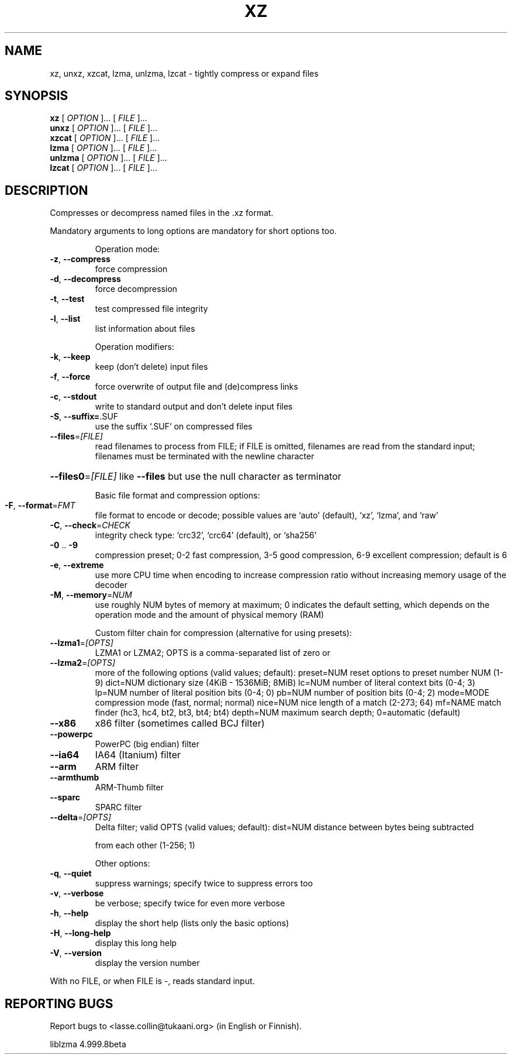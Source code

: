 .\" generated by help2man 1.36,
.\"
.\" Modified by Jonathan Nieder <jrnieder@gmail.com>.
.\"
.\" This file has been put into the public domain.
.\" You can do whatever you want with this file.
.\"
.TH XZ "1" "May 2009" "XZ Utils" "User Commands"
.SH NAME
xz, unxz, xzcat, lzma, unlzma, lzcat \- tightly compress or expand files
.SH SYNOPSIS
.B xz
.RI "[ " OPTION " ]... [ " FILE " ]..."
.br
.B unxz
.RI "[ " OPTION " ]... [ " FILE " ]..."
.br
.B xzcat
.RI "[ " OPTION " ]... [ " FILE " ]..."
.br
.B lzma
.RI "[ " OPTION " ]... [ " FILE " ]..."
.br
.B unlzma
.RI "[ " OPTION " ]... [ " FILE " ]..."
.br
.B lzcat
.RI "[ " OPTION " ]... [ " FILE " ]..."
.SH DESCRIPTION
Compresses or decompress named files in the .xz format.
.PP
Mandatory arguments to long options are mandatory for short options too.
.IP
Operation mode:
.TP
\fB\-z\fR, \fB\-\-compress\fR
force compression
.TP
\fB\-d\fR, \fB\-\-decompress\fR
force decompression
.TP
\fB\-t\fR, \fB\-\-test\fR
test compressed file integrity
.TP
\fB\-l\fR, \fB\-\-list\fR
list information about files
.IP
Operation modifiers:
.TP
\fB\-k\fR, \fB\-\-keep\fR
keep (don't delete) input files
.TP
\fB\-f\fR, \fB\-\-force\fR
force overwrite of output file and (de)compress links
.TP
\fB\-c\fR, \fB\-\-stdout\fR
write to standard output and don't delete input files
.TP
\fB\-S\fR, \fB\-\-suffix=\fR.SUF
use the suffix `.SUF' on compressed files
.TP
\fB\-\-files\fR=\fI[FILE]\fR
read filenames to process from FILE; if FILE is
omitted, filenames are read from the standard input;
filenames must be terminated with the newline character
.HP
\fB\-\-files0\fR=\fI[FILE]\fR like \fB\-\-files\fR but use the null character as terminator
.IP
Basic file format and compression options:
.TP
\fB\-F\fR, \fB\-\-format\fR=\fIFMT\fR
file format to encode or decode; possible values are
`auto' (default), `xz', `lzma', and `raw'
.TP
\fB\-C\fR, \fB\-\-check\fR=\fICHECK\fR
integrity check type: `crc32', `crc64' (default),
or `sha256'
.TP
\fB\-0\fR .. \fB\-9\fR
compression preset; 0\-2 fast compression, 3\-5 good
compression, 6\-9 excellent compression; default is 6
.TP
\fB\-e\fR, \fB\-\-extreme\fR
use more CPU time when encoding to increase compression
ratio without increasing memory usage of the decoder
.TP
\fB\-M\fR, \fB\-\-memory\fR=\fINUM\fR
use roughly NUM bytes of memory at maximum; 0 indicates
the default setting, which depends on the operation mode
and the amount of physical memory (RAM)
.IP
Custom filter chain for compression (alternative for using presets):
.TP
\fB\-\-lzma1\fR=\fI[OPTS]\fR
LZMA1 or LZMA2; OPTS is a comma\-separated list of zero or
.TP
\fB\-\-lzma2\fR=\fI[OPTS]\fR
more of the following options (valid values; default):
preset=NUM reset options to preset number NUM (1\-9)
dict=NUM   dictionary size (4KiB \- 1536MiB; 8MiB)
lc=NUM     number of literal context bits (0\-4; 3)
lp=NUM     number of literal position bits (0\-4; 0)
pb=NUM     number of position bits (0\-4; 2)
mode=MODE  compression mode (fast, normal; normal)
nice=NUM   nice length of a match (2\-273; 64)
mf=NAME    match finder (hc3, hc4, bt2, bt3, bt4; bt4)
depth=NUM  maximum search depth; 0=automatic (default)
.TP
\fB\-\-x86\fR
x86 filter (sometimes called BCJ filter)
.TP
\fB\-\-powerpc\fR
PowerPC (big endian) filter
.TP
\fB\-\-ia64\fR
IA64 (Itanium) filter
.TP
\fB\-\-arm\fR
ARM filter
.TP
\fB\-\-armthumb\fR
ARM\-Thumb filter
.TP
\fB\-\-sparc\fR
SPARC filter
.TP
\fB\-\-delta\fR=\fI[OPTS]\fR
Delta filter; valid OPTS (valid values; default):
dist=NUM   distance between bytes being subtracted
.IP
from each other (1\-256; 1)
.IP
Other options:
.TP
\fB\-q\fR, \fB\-\-quiet\fR
suppress warnings; specify twice to suppress errors too
.TP
\fB\-v\fR, \fB\-\-verbose\fR
be verbose; specify twice for even more verbose
.TP
\fB\-h\fR, \fB\-\-help\fR
display the short help (lists only the basic options)
.TP
\fB\-H\fR, \fB\-\-long\-help\fR
display this long help
.TP
\fB\-V\fR, \fB\-\-version\fR
display the version number
.PP
With no FILE, or when FILE is \-, reads standard input.
.SH "REPORTING BUGS"
Report bugs to <lasse.collin@tukaani.org> (in English or Finnish).
.PP
liblzma 4.999.8beta

